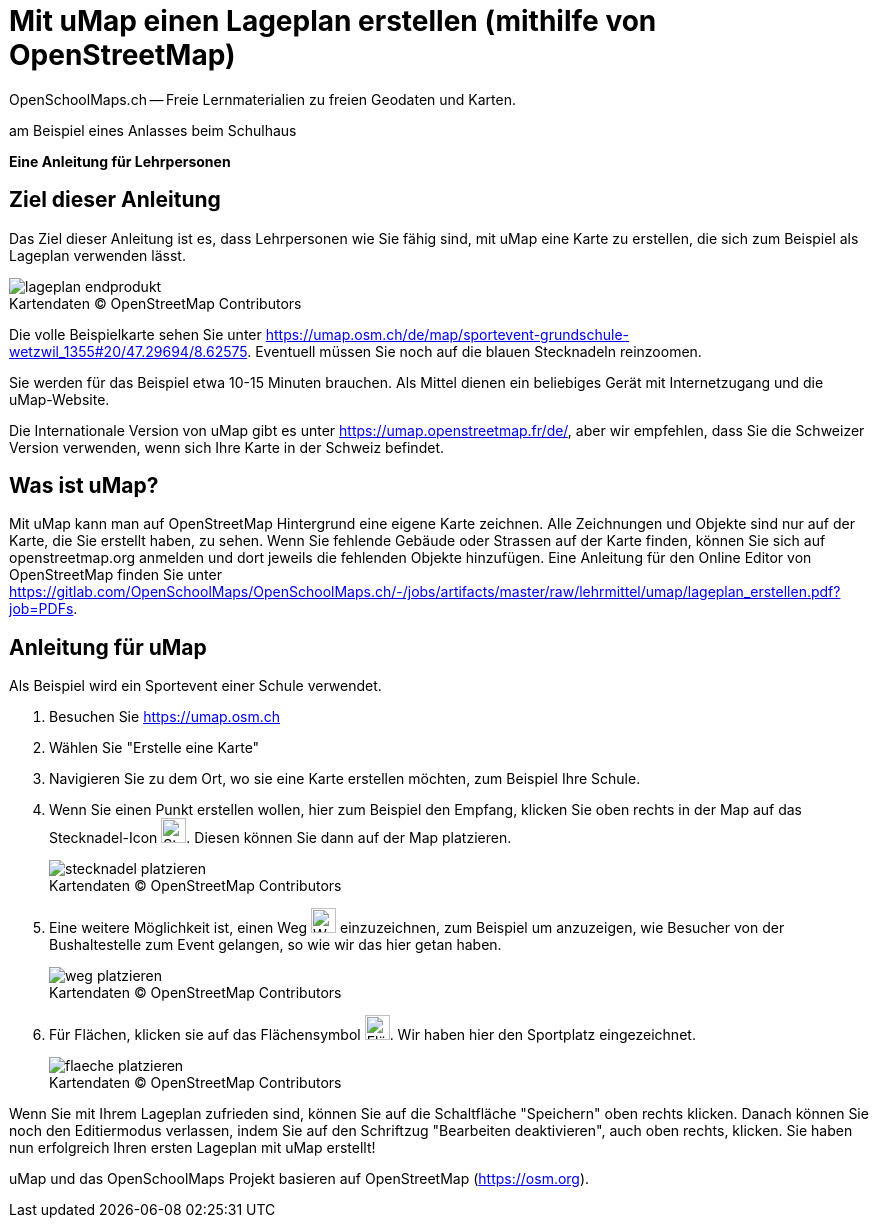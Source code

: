 = Mit uMap einen Lageplan erstellen (mithilfe von OpenStreetMap)
OpenSchoolMaps.ch -- Freie Lernmaterialien zu freien Geodaten und Karten.
//
// HACK: suppress title page.
// See https://github.com/asciidoctor/asciidoctor-pdf/issues/95
ifdef::backend-pdf[:notitle:]

ifdef::backend-pdf[]
[discrete]
= {doctitle}

{author}
endif::[]
// END OF suppress title page HACK

am Beispiel eines Anlasses beim Schulhaus

*Eine Anleitung für Lehrpersonen*


== Ziel dieser Anleitung
Das Ziel dieser Anleitung ist es, dass Lehrpersonen wie Sie fähig sind, mit uMap eine Karte zu erstellen, die sich zum Beispiel als Lageplan verwenden lässt.

.Kartendaten (C) OpenStreetMap Contributors
[caption=""]
image::../../bilder/umap/lageplan_erstellen/lageplan_endprodukt.png[]

Die volle Beispielkarte sehen Sie unter https://umap.osm.ch/de/map/sportevent-grundschule-wetzwil_1355#20/47.29694/8.62575. Eventuell müssen Sie noch auf die blauen Stecknadeln reinzoomen.

Sie werden für das Beispiel etwa 10-15 Minuten brauchen. Als Mittel dienen ein beliebiges Gerät mit Internetzugang und die uMap-Website.

Die Internationale Version von uMap gibt es unter https://umap.openstreetmap.fr/de/, aber wir empfehlen, dass Sie die Schweizer Version verwenden, wenn sich Ihre Karte in der Schweiz befindet.

== Was ist uMap?
Mit uMap kann man auf OpenStreetMap Hintergrund eine eigene Karte zeichnen. Alle Zeichnungen und Objekte sind nur auf der Karte, die Sie erstellt haben, zu sehen. Wenn Sie fehlende Gebäude oder Strassen auf der Karte finden, können Sie sich auf openstreetmap.org anmelden und dort jeweils die fehlenden Objekte hinzufügen. Eine Anleitung für den Online Editor von OpenStreetMap finden Sie unter https://gitlab.com/OpenSchoolMaps/OpenSchoolMaps.ch/-/jobs/artifacts/master/raw/lehrmittel/umap/lageplan_erstellen.pdf?job=PDFs.

== Anleitung für uMap

Als Beispiel wird ein Sportevent einer Schule verwendet.

1. Besuchen Sie https://umap.osm.ch
2. Wählen Sie "Erstelle eine Karte"
3. Navigieren Sie zu dem Ort, wo sie eine Karte erstellen möchten, zum Beispiel Ihre Schule.
4. Wenn Sie einen Punkt erstellen wollen, hier zum Beispiel den Empfang, klicken Sie oben rechts in der Map auf das Stecknadel-Icon image:../../bilder/umap/stecknadel_icon.PNG["Stecknadel-Icon", 25, 25]. Diesen können Sie dann auf der Map platzieren.

+
.Kartendaten (C) OpenStreetMap Contributors
[caption=""]
image::../../bilder/umap/lageplan_erstellen/stecknadel_platzieren.PNG[]
5. Eine weitere Möglichkeit ist, einen Weg image:../../bilder/umap/weg_icon.PNG["Weg-Icon", 25, 25] einzuzeichnen, zum Beispiel um anzuzeigen, wie Besucher von der Bushaltestelle zum Event gelangen, so wie wir das hier getan haben.

+
.Kartendaten (C) OpenStreetMap Contributors
[caption=""]
image::../../bilder/umap/lageplan_erstellen/weg_platzieren.PNG[]
6. Für Flächen, klicken sie auf das Flächensymbol image:../../bilder/umap/flaeche_icon.PNG["Flächen-Icon", 25, 25]. Wir haben hier den Sportplatz eingezeichnet.

+
.Kartendaten (C) OpenStreetMap Contributors
[caption=""]
image::../../bilder/umap/lageplan_erstellen/flaeche_platzieren.PNG[]

Wenn Sie mit Ihrem Lageplan zufrieden sind, können Sie auf die Schaltfläche "Speichern" oben rechts klicken. Danach können Sie noch den Editiermodus verlassen, indem Sie auf den Schriftzug "Bearbeiten deaktivieren", auch oben rechts, klicken.
Sie haben nun erfolgreich Ihren ersten Lageplan mit uMap erstellt!

uMap und das OpenSchoolMaps Projekt basieren auf OpenStreetMap (https://osm.org).

//(Siehe auch Abschnitt [Erstellen eines Lageplanes mit uMap](https://dinacon.ch/wp-content/uploads/sites/4/2017/10/dinacon_17.pdf#Outline0.2) im Foliensatz des DINAcon-Vortrags [Nutzung von OpenStreetMap für Standortkarten und Online-Stories](https://dinacon.ch/sessions/2017/osm/).)